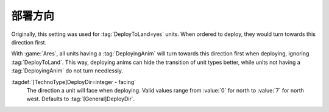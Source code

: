 .. index:: TechnoTypes; DeployDir for each type

部署方向
===============

Originally, this setting was used for :tag:`DeployToLand=yes` units. When
ordered to deploy, they would turn towards this direction first.

With :game:`Ares`, all units having a :tag:`DeployingAnim` will turn towards
this direction first when deploying, ignoring :tag:`DeployToLand`. This way,
deploying anims can hide the transition of unit types better, while units not
having a :tag:`DeployingAnim` do not turn needlessly.

:tagdef:`[TechnoType]DeployDir=integer - facing`
  The direction a unit will face when deploying. Valid values range from
  :value:`0` for north to :value:`7` for north west. Defaults to
  :tag:`[General]DeployDir`.

.. versionadded:: 2.0
